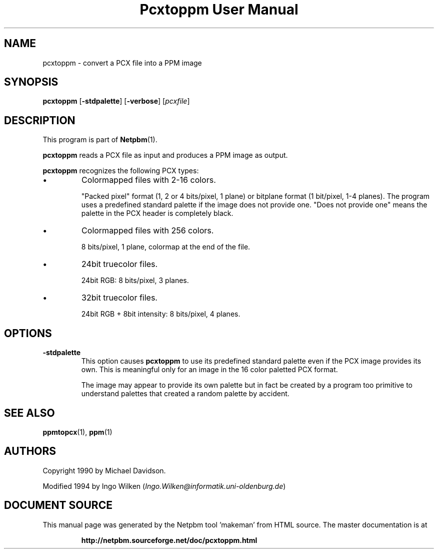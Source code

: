 \
.\" This man page was generated by the Netpbm tool 'makeman' from HTML source.
.\" Do not hand-hack it!  If you have bug fixes or improvements, please find
.\" the corresponding HTML page on the Netpbm website, generate a patch
.\" against that, and send it to the Netpbm maintainer.
.TH "Pcxtoppm User Manual" 0 "19 April 2004" "netpbm documentation"

.UN lbAB
.SH NAME

pcxtoppm - convert a PCX file into a PPM image

.UN lbAC
.SH SYNOPSIS

\fBpcxtoppm\fP
[\fB-stdpalette\fP]
[\fB-verbose\fP]
[\fIpcxfile\fP]

.UN lbAD
.SH DESCRIPTION
.PP
This program is part of
.BR "Netpbm" (1)\c
\&.
.PP
\fBpcxtoppm\fP reads a PCX file as input and produces a PPM image
as output.
.PP
\fBpcxtoppm\fP recognizes the following PCX types:


.IP \(bu
Colormapped files with 2-16 colors.
.sp
"Packed pixel" format (1, 2 or 4 bits/pixel, 1 plane) or
bitplane format (1 bit/pixel, 1-4 planes).  The program uses a
predefined standard palette if the image does not provide one.
"Does not provide one" means the palette in the PCX header is
completely black.

.IP \(bu
Colormapped files with 256 colors.
.sp
8 bits/pixel, 1 plane, colormap at the end of the file.

.IP \(bu
24bit truecolor files.
.sp
24bit RGB: 8 bits/pixel, 3 planes.

.IP \(bu
32bit truecolor files.
.sp
24bit RGB + 8bit intensity: 8 bits/pixel, 4 planes.



.UN lbAE
.SH OPTIONS


.TP
\fB-stdpalette\fP
This option causes \fBpcxtoppm\fP to use its predefined standard 
palette even if the PCX image provides its own.  This is meaningful only
for an image in the 16 color paletted PCX format.
.sp
The image may appear to provide its own palette but in fact be created
by a program too primitive to understand palettes that created a random
palette by accident.



.UN lbAF
.SH SEE ALSO
.BR "ppmtopcx" (1)\c
\&,
.BR "ppm" (1)\c
\&

.UN lbAG
.SH AUTHORS
.PP
Copyright 1990 by Michael Davidson.
.PP
Modified 1994 by Ingo Wilken (\fIIngo.Wilken@informatik.uni-oldenburg.de\fP)
.SH DOCUMENT SOURCE
This manual page was generated by the Netpbm tool 'makeman' from HTML
source.  The master documentation is at
.IP
.B http://netpbm.sourceforge.net/doc/pcxtoppm.html
.PP